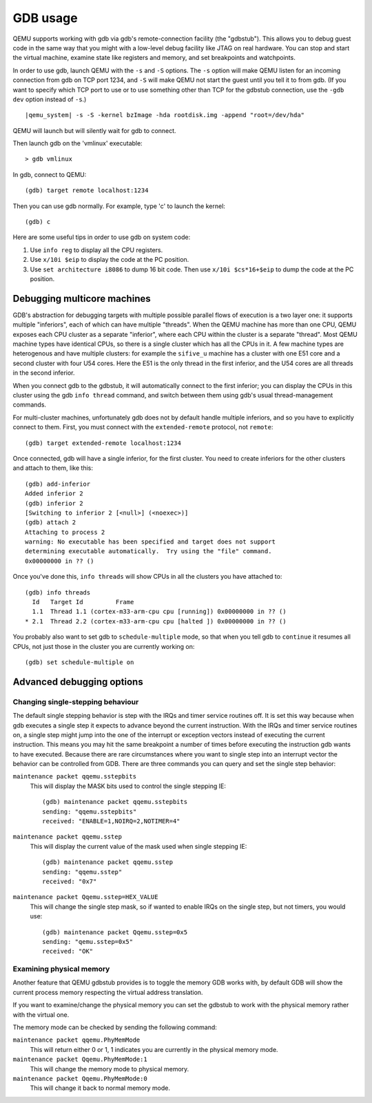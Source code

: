 .. _GDB usage:

GDB usage
---------

QEMU supports working with gdb via gdb's remote-connection facility
(the "gdbstub"). This allows you to debug guest code in the same
way that you might with a low-level debug facility like JTAG
on real hardware. You can stop and start the virtual machine,
examine state like registers and memory, and set breakpoints and
watchpoints.

In order to use gdb, launch QEMU with the ``-s`` and ``-S`` options.
The ``-s`` option will make QEMU listen for an incoming connection
from gdb on TCP port 1234, and ``-S`` will make QEMU not start the
guest until you tell it to from gdb. (If you want to specify which
TCP port to use or to use something other than TCP for the gdbstub
connection, use the ``-gdb dev`` option instead of ``-s``.)

.. parsed-literal::

   |qemu_system| -s -S -kernel bzImage -hda rootdisk.img -append "root=/dev/hda"

QEMU will launch but will silently wait for gdb to connect.

Then launch gdb on the 'vmlinux' executable::

   > gdb vmlinux

In gdb, connect to QEMU::

   (gdb) target remote localhost:1234

Then you can use gdb normally. For example, type 'c' to launch the
kernel::

   (gdb) c

Here are some useful tips in order to use gdb on system code:

1. Use ``info reg`` to display all the CPU registers.

2. Use ``x/10i $eip`` to display the code at the PC position.

3. Use ``set architecture i8086`` to dump 16 bit code. Then use
   ``x/10i $cs*16+$eip`` to dump the code at the PC position.

Debugging multicore machines
============================

GDB's abstraction for debugging targets with multiple possible
parallel flows of execution is a two layer one: it supports multiple
"inferiors", each of which can have multiple "threads". When the QEMU
machine has more than one CPU, QEMU exposes each CPU cluster as a
separate "inferior", where each CPU within the cluster is a separate
"thread". Most QEMU machine types have identical CPUs, so there is a
single cluster which has all the CPUs in it.  A few machine types are
heterogenous and have multiple clusters: for example the ``sifive_u``
machine has a cluster with one E51 core and a second cluster with four
U54 cores. Here the E51 is the only thread in the first inferior, and
the U54 cores are all threads in the second inferior.

When you connect gdb to the gdbstub, it will automatically
connect to the first inferior; you can display the CPUs in this
cluster using the gdb ``info thread`` command, and switch between
them using gdb's usual thread-management commands.

For multi-cluster machines, unfortunately gdb does not by default
handle multiple inferiors, and so you have to explicitly connect
to them. First, you must connect with the ``extended-remote``
protocol, not ``remote``::

    (gdb) target extended-remote localhost:1234

Once connected, gdb will have a single inferior, for the
first cluster. You need to create inferiors for the other
clusters and attach to them, like this::

  (gdb) add-inferior
  Added inferior 2
  (gdb) inferior 2
  [Switching to inferior 2 [<null>] (<noexec>)]
  (gdb) attach 2
  Attaching to process 2
  warning: No executable has been specified and target does not support
  determining executable automatically.  Try using the "file" command.
  0x00000000 in ?? ()

Once you've done this, ``info threads`` will show CPUs in
all the clusters you have attached to::

  (gdb) info threads
    Id   Target Id         Frame
    1.1  Thread 1.1 (cortex-m33-arm-cpu cpu [running]) 0x00000000 in ?? ()
  * 2.1  Thread 2.2 (cortex-m33-arm-cpu cpu [halted ]) 0x00000000 in ?? ()

You probably also want to set gdb to ``schedule-multiple`` mode,
so that when you tell gdb to ``continue`` it resumes all CPUs,
not just those in the cluster you are currently working on::

  (gdb) set schedule-multiple on

Advanced debugging options
==========================

Changing single-stepping behaviour
^^^^^^^^^^^^^^^^^^^^^^^^^^^^^^^^^^

The default single stepping behavior is step with the IRQs and timer
service routines off. It is set this way because when gdb executes a
single step it expects to advance beyond the current instruction. With
the IRQs and timer service routines on, a single step might jump into
the one of the interrupt or exception vectors instead of executing the
current instruction. This means you may hit the same breakpoint a number
of times before executing the instruction gdb wants to have executed.
Because there are rare circumstances where you want to single step into
an interrupt vector the behavior can be controlled from GDB. There are
three commands you can query and set the single step behavior:

``maintenance packet qqemu.sstepbits``
   This will display the MASK bits used to control the single stepping
   IE:

   ::

      (gdb) maintenance packet qqemu.sstepbits
      sending: "qqemu.sstepbits"
      received: "ENABLE=1,NOIRQ=2,NOTIMER=4"

``maintenance packet qqemu.sstep``
   This will display the current value of the mask used when single
   stepping IE:

   ::

      (gdb) maintenance packet qqemu.sstep
      sending: "qqemu.sstep"
      received: "0x7"

``maintenance packet Qqemu.sstep=HEX_VALUE``
   This will change the single step mask, so if wanted to enable IRQs on
   the single step, but not timers, you would use:

   ::

      (gdb) maintenance packet Qqemu.sstep=0x5
      sending: "qemu.sstep=0x5"
      received: "OK"

Examining physical memory
^^^^^^^^^^^^^^^^^^^^^^^^^

Another feature that QEMU gdbstub provides is to toggle the memory GDB
works with, by default GDB will show the current process memory respecting
the virtual address translation.

If you want to examine/change the physical memory you can set the gdbstub
to work with the physical memory rather with the virtual one.

The memory mode can be checked by sending the following command:

``maintenance packet qqemu.PhyMemMode``
    This will return either 0 or 1, 1 indicates you are currently in the
    physical memory mode.

``maintenance packet Qqemu.PhyMemMode:1``
    This will change the memory mode to physical memory.

``maintenance packet Qqemu.PhyMemMode:0``
    This will change it back to normal memory mode.
